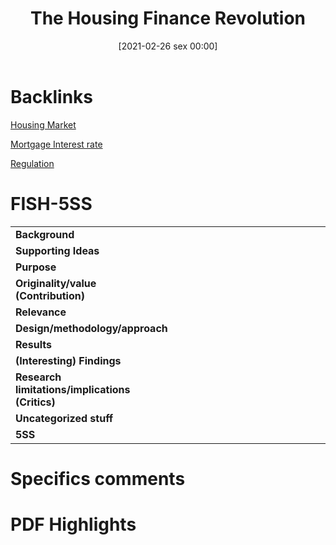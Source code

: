 #+title:      The Housing Finance Revolution
#+date:       [2021-02-26 sex 00:00]
#+filetags:   :bib:
#+identifier: 20210226T000006
#+OPTIONS: toc:nil num:nil
#+reference:  green_2010_Housinga


* Backlinks

[[denote:20250202T120856][Housing Market]]

[[denote:20230216T235154][Mortgage Interest rate]]

[[denote:20250202T120119][Regulation]]

* FISH-5SS


|---------------------------------------------+-----|
| <40>                                        |<50> |
| *Background*                                  |     |
| *Supporting Ideas*                            |     |
| *Purpose*                                     |     |
| *Originality/value (Contribution)*            |     |
| *Relevance*                                   |     |
| *Design/methodology/approach*                 |     |
| *Results*                                     |     |
| *(Interesting) Findings*                      |     |
| *Research limitations/implications (Critics)* |     |
| *Uncategorized stuff*                         |     |
| *5SS*                                         |     |
|---------------------------------------------+-----|

* Specifics comments
 :PROPERTIES:
 :Custom_ID: green_2010_Housinga
 :AUTHOR: Green, R. K., & Wachter, S. M.
 :JOURNAL:
 :YEAR: 2010
 :DOI:  http://dx.doi.org/10.1002/9781444317978.ch18
 :URL: http://doi.wiley.com/10.1002/9781444317978.ch18
 :END:


* PDF Highlights
:PROPERTIES:
 :NOTER_DOCUMENT: /home/gpetrini/Zotero/storage/KDPI62DB/Green e Wachter - 2010 - The Housing Finance Revolution.pdf
 :END:
